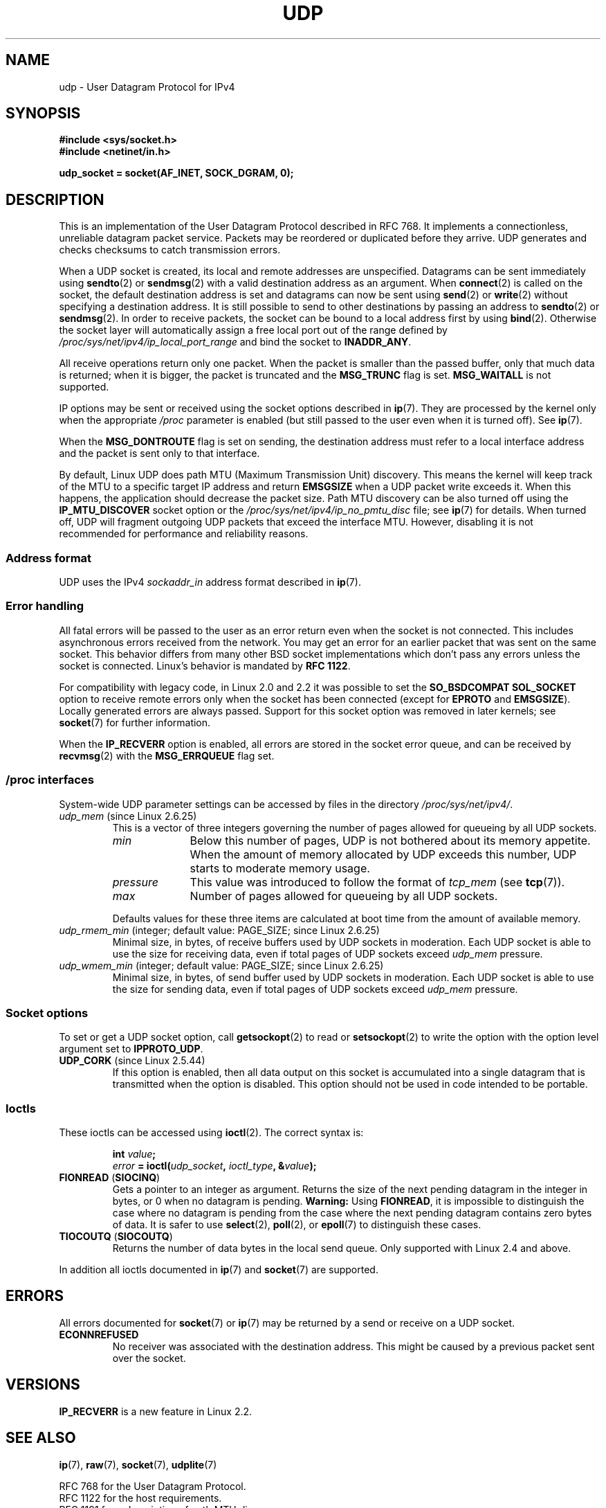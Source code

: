 .\" This man page is Copyright (C) 1999 Andi Kleen <ak@muc.de>.
.\"
.\" %%%LICENSE_START(VERBATIM_ONE_PARA)
.\" Permission is granted to distribute possibly modified copies
.\" of this page provided the header is included verbatim,
.\" and in case of nontrivial modification author and date
.\" of the modification is added to the header.
.\" %%%LICENSE_END
.\"
.\" $Id: udp.7,v 1.7 2000/01/22 01:55:05 freitag Exp $
.\"
.TH UDP  7 2010-06-13 "Linux" "Linux Programmer's Manual"
.SH NAME
udp \- User Datagram Protocol for IPv4
.SH SYNOPSIS
.B #include <sys/socket.h>
.br
.B #include <netinet/in.h>
.sp
.B udp_socket = socket(AF_INET, SOCK_DGRAM, 0);
.SH DESCRIPTION
This is an implementation of the User Datagram Protocol
described in RFC\ 768.
It implements a connectionless, unreliable datagram packet service.
Packets may be reordered or duplicated before they arrive.
UDP generates and checks checksums to catch transmission errors.

When a UDP socket is created,
its local and remote addresses are unspecified.
Datagrams can be sent immediately using
.BR sendto (2)
or
.BR sendmsg (2)
with a valid destination address as an argument.
When
.BR connect (2)
is called on the socket, the default destination address is set and
datagrams can now be sent using
.BR send (2)
or
.BR write (2)
without specifying a destination address.
It is still possible to send to other destinations by passing an
address to
.BR sendto (2)
or
.BR sendmsg (2).
In order to receive packets, the socket can be bound to a local
address first by using
.BR bind (2).
Otherwise the socket layer will automatically assign
a free local port out of the range defined by
.I /proc/sys/net/ipv4/ip_local_port_range
and bind the socket to
.BR INADDR_ANY .

All receive operations return only one packet.
When the packet is smaller than the passed buffer, only that much
data is returned; when it is bigger, the packet is truncated and the
.B MSG_TRUNC
flag is set.
.B MSG_WAITALL
is not supported.

IP options may be sent or received using the socket options described in
.BR ip (7).
They are processed by the kernel only when the appropriate
.I /proc
parameter
is enabled (but still passed to the user even when it is turned off).
See
.BR ip (7).

When the
.B MSG_DONTROUTE
flag is set on sending, the destination address must refer to a local
interface address and the packet is sent only to that interface.

By default, Linux UDP does path MTU (Maximum Transmission Unit) discovery.
This means the kernel
will keep track of the MTU to a specific target IP address and return
.B EMSGSIZE
when a UDP packet write exceeds it.
When this happens, the application should decrease the packet size.
Path MTU discovery can be also turned off using the
.B IP_MTU_DISCOVER
socket option or the
.I /proc/sys/net/ipv4/ip_no_pmtu_disc
file; see
.BR ip (7)
for details.
When turned off, UDP will fragment outgoing UDP packets
that exceed the interface MTU.
However, disabling it is not recommended
for performance and reliability reasons.
.SS Address format
UDP uses the IPv4
.I sockaddr_in
address format described in
.BR ip (7).
.SS Error handling
All fatal errors will be passed to the user as an error return even
when the socket is not connected.
This includes asynchronous errors
received from the network.
You may get an error for an earlier packet
that was sent on the same socket.
This behavior differs from many other BSD socket implementations
which don't pass any errors unless the socket is connected.
Linux's behavior is mandated by
.BR RFC\ 1122 .

For compatibility with legacy code, in Linux 2.0 and 2.2
it was possible to set the
.B SO_BSDCOMPAT
.B SOL_SOCKET
option to receive remote errors only when the socket has been
connected (except for
.B EPROTO
and
.BR EMSGSIZE ).
Locally generated errors are always passed.
Support for this socket option was removed in later kernels; see
.BR socket (7)
for further information.

When the
.B IP_RECVERR
option is enabled, all errors are stored in the socket error queue,
and can be received by
.BR recvmsg (2)
with the
.B MSG_ERRQUEUE
flag set.
.SS /proc interfaces
System-wide UDP parameter settings can be accessed by files in the directory
.IR /proc/sys/net/ipv4/ .
.TP
.IR udp_mem " (since Linux 2.6.25)"
This is a vector of three integers governing the number
of pages allowed for queueing by all UDP sockets.
.RS
.TP 10
.I min
Below this number of pages, UDP is not bothered about its
memory appetite.
When the amount of memory allocated by UDP exceeds
this number, UDP starts to moderate memory usage.
.TP
.I pressure
This value was introduced to follow the format of
.IR tcp_mem
(see
.BR tcp (7)).
.TP
.I max
Number of pages allowed for queueing by all UDP sockets.
.RE
.IP
Defaults values for these three items are
calculated at boot time from the amount of available memory.
.TP
.IR udp_rmem_min " (integer; default value: PAGE_SIZE; since Linux 2.6.25)"
Minimal size, in bytes, of receive buffers used by UDP sockets in moderation.
Each UDP socket is able to use the size for receiving data,
even if total pages of UDP sockets exceed
.I udp_mem
pressure.
.TP
.IR udp_wmem_min " (integer; default value: PAGE_SIZE; since Linux 2.6.25)"
Minimal size, in bytes, of send buffer used by UDP sockets in moderation.
Each UDP socket is able to use the size for sending data,
even if total pages of UDP sockets exceed
.I udp_mem
pressure.
.SS Socket options
To set or get a UDP socket option, call
.BR getsockopt (2)
to read or
.BR setsockopt (2)
to write the option with the option level argument set to
.BR IPPROTO_UDP .
.TP
.BR UDP_CORK " (since Linux 2.5.44)"
If this option is enabled, then all data output on this socket
is accumulated into a single datagram that is transmitted when
the option is disabled.
This option should not be used in code intended to be
portable.
.\" FIXME document UDP_ENCAP (new in kernel 2.5.67)
.\" From include/linux/udp.h:
.\" /* UDP encapsulation types */
.\" #define UDP_ENCAP_ESPINUDP_NON_IKE      1 /* draft-ietf-ipsec-nat-t-ike-00/01 */
.\" #define UDP_ENCAP_ESPINUDP      2 /* draft-ietf-ipsec-udp-encaps-06 */
.\" #define UDP_ENCAP_L2TPINUDP     3 /* rfc2661 */
.SS Ioctls
These ioctls can be accessed using
.BR ioctl (2).
The correct syntax is:
.PP
.RS
.nf
.BI int " value";
.IB error " = ioctl(" udp_socket ", " ioctl_type ", &" value ");"
.fi
.RE
.TP
.BR FIONREAD " (" SIOCINQ )
Gets a pointer to an integer as argument.
Returns the size of the next pending datagram in the integer in bytes,
or 0 when no datagram is pending.
.B Warning:
Using
.BR FIONREAD ,
it is impossible to distinguish the case where no datagram is pending
from the case where the next pending datagram contains zero bytes of data.
It is safer to use
.BR select (2),
.BR poll (2),
or
.BR epoll (7)
to distinguish these cases.
.\" See http://www.securiteam.com/unixfocus/5KP0I15IKO.html
.\" "GNUnet DoS (UDP Socket Unreachable)", 14 May 2006
.TP
.BR TIOCOUTQ " (" SIOCOUTQ )
Returns the number of data bytes in the local send queue.
Only supported with Linux 2.4 and above.
.PP
In addition all ioctls documented in
.BR ip (7)
and
.BR socket (7)
are supported.
.SH ERRORS
All errors documented for
.BR socket (7)
or
.BR ip (7)
may be returned by a send or receive on a UDP socket.
.TP
.B ECONNREFUSED
No receiver was associated with the destination address.
This might be caused by a previous packet sent over the socket.
.SH VERSIONS
.B IP_RECVERR
is a new feature in Linux 2.2.
.\" .SH CREDITS
.\" This man page was written by Andi Kleen.
.SH SEE ALSO
.BR ip (7),
.BR raw (7),
.BR socket (7),
.BR udplite (7)

RFC\ 768 for the User Datagram Protocol.
.br
RFC\ 1122 for the host requirements.
.br
RFC\ 1191 for a description of path MTU discovery.
